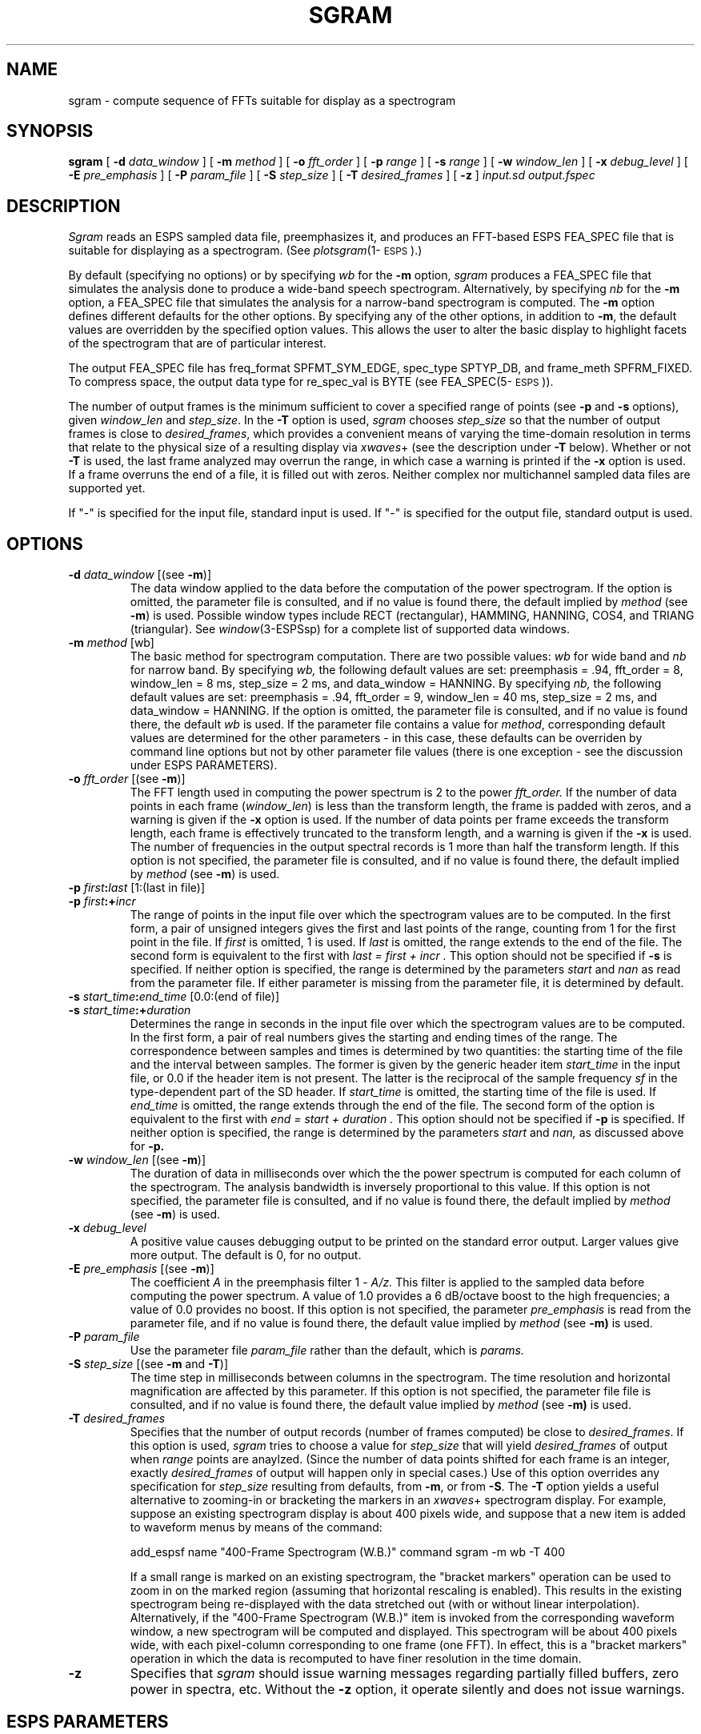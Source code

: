 .\" Copyright (c) 1990 Entropic Speech, Inc.; All rights reserved
.\" @(#)sgram.1	1.14 3/28/97 ESI
.TH SGRAM 1\-ESPS 3/28/97
.ds ]W "\fI\s+4\ze\h'0.05'e\s-4\v'-0.4m'\fP\(*p\v'0.4m'\ Entropic Speech, Inc.
.SH "NAME"
sgram \- compute sequence of FFTs suitable for display as a spectrogram
.SH "SYNOPSIS"
.B sgram 
[
.BI \-d " data_window"
] [
.BI \-m " method"
] [
.BI \-o " fft_order"
] [
.BI \-p " range"
] [
.BI \-s " range"
] [
.BI \-w " window_len"
] [
.BI \-x " debug_level"
] [
.BI \-E " pre_emphasis"
] [
.BI \-P " param_file"
] [
.BI \-S " step_size"
] [
.BI \-T " desired_frames"
] [
.B \-z
] 
.I " input.sd output.fspec"
.SH "DESCRIPTION"
.PP
.I Sgram
reads an ESPS sampled data file, preemphasizes it, and produces an
FFT-based ESPS FEA_SPEC file that is suitable for displaying as a
spectrogram.  (See \fIplotsgram\fP(1\-\s-1ESPS\s+1).)
.PP
By default (specifying no options) or by specifying
\fIwb\fR for the \fB\-m\fR option, \fIsgram\fR produces a FEA_SPEC
file that simulates the analysis done to produce a wide-band speech
spectrogram.  Alternatively, by specifying \fInb\fR for the \fB\-m\fR
option, a FEA_SPEC file that simulates the analysis for a narrow-band
spectrogram is computed.  The \fB\-m\fP option defines different
defaults for the other options.  By specifying any of the other
options, in addition to \fB\-m\fP, the default values are overridden
by the specified option values.  This allows the user to alter the
basic display to highlight facets of the spectrogram that are of
particular interest.
.PP
The output FEA_SPEC file has freq_format SPFMT_SYM_EDGE, spec_type
SPTYP_DB, and frame_meth SPFRM_FIXED.  To compress space, the output 
data type for re_spec_val is BYTE (see FEA_SPEC(5\-\s-1ESPS\s+1)).  
.PP
The number of output frames is the minimum sufficient to cover a
specified range of points (see \fB-p\fP and \fB-s\fP options), given
\fIwindow_len\fP and \fIstep_size\fP.  In the \fB-T\fP option is used,
\fIsgram\fP chooses \fIstep_size\fP so that the number of output
frames is close to \fIdesired_frames\fP, which provides a convenient
means of varying the time-domain resolution in terms that relate to
the physical size of a resulting display via \fIxwaves\fP+ (see the
description under \fB-T\fP below).  Whether or not \fB-T\fP is used,
the last frame analyzed may overrun the range, in which case a warning
is printed if the \fB-x\fP option is used.  If a frame overruns the
end of a file, it is filled out with zeros. Neither complex nor
multichannel sampled data files are supported yet.
.PP
If "\-" is specified for the input file, standard input is used.  If
"\-" is specified for the output file, standard output is used.
.SH OPTIONS
.PP
.TP
.BI \-d " data_window" "\fR [(see \fB\-m\fR)]"
The data window applied to the data before the computation of the
power spectrogram.  If the option is omitted, the parameter file is
consulted, and if no value is found there, the default implied by
.I method
(see
.BR \-m )
is used.  Possible window types include RECT (rectangular), HAMMING,
HANNING, COS4, and TRIANG (triangular).  See
.IR window (3-ESPSsp)
for a complete list of supported data windows.
.TP
.BI \-m " method \fR[wb]\fP"
The basic method for spectrogram computation.
There are two possible values:
.I wb
for wide band and
.I nb
for narrow band.
By specifying
.I wb,
the following default values are set:
preemphasis = .94, fft_order = 8, window_len = 8 ms, step_size = 2 ms,
and data_window = HANNING.
By specifying
.I nb,
the following default values are set: preemphasis = .94, fft_order =
9, window_len = 40 ms, step_size = 2 ms, and data_window = HANNING.
If the option is omitted, the parameter file is consulted, and if no
value is found there, the default
.I wb
is used.  If the parameter file contains a value for \fImethod\fP, 
corresponding default values are determined for the other parameters
\- in this case, these defaults can be overriden by command line
options but not by other parameter file values (there is one exception
\- see the discussion under ESPS PARAMETERS).  
.TP
.BI \-o " fft_order" "\fR [(see \fB\-m\fR)]"
The FFT length used in computing the power spectrum is 2 to the power
.I fft_order.
If the number of data points in each frame
.RI ( window_len )
is less than the transform length, the frame is padded with zeros, and
a warning is given if the \fB-x\fP option is used.  If the number of
data points per frame exceeds the transform length, each frame is
effectively truncated to the transform length, and a warning is given
if the \fB-x\fP is used.  The number of frequencies in the output
spectral records is 1 more than half the transform length.  If this
option is not specified, the parameter file is consulted, and if no
value is found there, the default implied by
.I method
(see
.BR \-m )
is used.
.TP
.BI \-p " first" : last "\fR [1:(last in file)]"
.TP
.BI \-p " first" :+ incr
The range of points in the input file over which the spectrogram
values are to be computed.  In the first form, a pair of unsigned
integers gives the first and last points of the range, counting from 1
for the first point in the file.  If
.I first
is omitted, 1 is used.  If 
.I last 
is omitted, the range extends to the end of the file.  The second form
is equivalent to the first with
.I "last = first + incr".
This option should not be specified if
.B \-s
is specified.  If neither option is specified, the range is determined
by the parameters
.I start
and
.I nan
as read from the parameter file.
If either parameter is missing from the parameter file, it is determined
by default.
.TP
.BI \-s " start_time" : end_time "\fR [0.0:(end of file)]
.TP
.BI \-s " start_time" :+ duration
Determines the range in seconds in the input file over which the
spectrogram values are to be computed.  In the first form, a pair of
real numbers gives the starting and ending times of the range.  The
correspondence between samples and times is determined by two
quantities: the starting time of the file and the interval between
samples.  The former is given by the generic header item
.I start_time
in the input file, or 0.0 if the header item is not present.  The
latter is the reciprocal of the sample frequency
.I sf
in the type-dependent part of the SD header.
If
.I start_time
is omitted, the starting time of the file is used.  If 
.I end_time 
is omitted, the range extends through the end of the file.
The second form of the option is equivalent to the first with 
.I "end = start + duration".
This option should not be specified if
.B \-p
is specified.
If neither option is specified,
the range is determined by the parameters
.I start
and
.I nan,
as discussed above for
.B \-p.
.TP
.BI \-w " window_len" "\fR [(see \fB\-m\fR)]"
The duration of data in milliseconds over which the the power spectrum
is computed for each column of the spectrogram. The analysis bandwidth
is inversely proportional to this value.  If this option is not
specified, the parameter file is consulted, and if no value is found
there, the default implied by
.I method
(see
.BR \-m )
is used.
.TP
.BI \-x " debug_level"
A positive value
causes debugging output to be printed on the standard error output.
Larger values give more output.
The default is 0, for no output.
.TP
.BI \-E " pre_emphasis" "\fR [(see \fB\-m\fR)]"
The coefficient
.I A
in the preemphasis filter
.RI "1 \- " A/z.
This filter is applied to the sampled data before computing the power
spectrum.  A value of 1.0 provides a 6 dB/octave boost to the high
frequencies; a value of 0.0 provides no boost.  If this option is not
specified, the parameter
.I pre_emphasis
is read from the parameter file, and if no value is found there,
the default value implied by
.I method
(see
.BR \-m)
is used.
.TP
.BI \-P " param_file"
Use the parameter file
.I param_file
rather than the default, which is
.I params.
.TP
.BI \-S " step_size" "\fR [(see \fB\-m\fR and \fB-T\fP)]"
The time step in milliseconds between columns in the spectrogram.  The
time resolution and horizontal magnification are affected by this
parameter.  If this option is not specified, the parameter file file
is consulted, and if no value is found there, the default value
implied by
.I method
(see
.BR \-m)
is used.
.TP
.BI \-T " desired_frames"
Specifies that the number of output records (number of frames
computed) be close to \fIdesired_frames\fP.  If this option is used,
\fIsgram\fP tries to choose a value for \fIstep_size\fP that will
yield \fIdesired_frames\fP of output when \fIrange\fP points are
anaylzed.  (Since the number of data points shifted for each frame is
an integer, exactly \fIdesired_frames\fP of output will happen only in
special cases.)  Use of this option overrides any specification for
\fIstep_size\fP resulting from defaults, from \fB-m\fP, or from
\fB-S\fP.  The \fB-T\fP option yields a useful alternative to zooming-in 
or bracketing the markers in an \fIxwaves\fP+ spectrogram display.  
For example, suppose an existing spectrogram display is about 400 
pixels wide, and suppose that a new item is added to waveform menus by 
means of the command:
.nf

   add_espsf name "400-Frame Spectrogram (W.B.)" command sgram -m wb -T 400

.fi
If a small range is marked on an existing spectrogram, the "bracket
markers" operation can be used to zoom in on the marked region
(assuming that horizontal rescaling is enabled).  This results in the
existing spectrogram being re-displayed with the data stretched out
(with or without linear interpolation).  Alternatively, if the
"400-Frame Spectrogram (W.B.)" item is invoked from the corresponding
waveform window, a new spectrogram will be computed and displayed.
This spectrogram will be about 400 pixels wide, with each pixel-column
corresponding to one frame (one FFT).  In effect, this is a "bracket
markers" operation in which the data is recomputed to have finer
resolution in the time domain.
.TP
.B \-z
Specifies that \fIsgram\fP should issue warning messages regarding
partially filled buffers, zero power in spectra, etc.  Without the
\fB-z\fP option, it operate silently and does not issue warnings.

.SH "ESPS PARAMETERS"
.PP
The parameter file is not required to be present, as there are 
default parameter values that apply.  If the parameter file 
does exist, the following parameters are read:
.TP
.I "method \- string"
The spectrogram method to use.  This parameter is not read if the
\fB-m\fP option is used.  If the parameter is present and is read, it
determines the values for all other parameters as discussed under the
\fB-m\fP option.  The other parameters are not read subsequently
(i.e., their values are fully determined by \fImethod\fP) unless
\fImethod\fP is "other".  In this special case, defaults for the other
parameters are those of the "wb" method, but they can be superceded by
the values of other parameters in the file.  The purpose of this
exception is to provide the following behavior when \fIsgram\fP is
called with the system default parameter file by means of
\fIeparam\fP(1\-\s-1ESPS\s+1): The user is prompted for \fImethod\fP.
If either 
"wb" or "nb" is specified, processing proceeds with the named method.  If 
"other" is specified, the user is prompted for all of the needed
parameters.  
.TP
.I "data_window \- string"
The data window to apply to the data.  This parameter is not read if
the \fB-d\fP option is specified or if \fImethod\fP is in the 
parameter file and does not have the value "other". 
Acceptable values include "RECT" for a rectangular window,
"HAMMING" for Hamming, "HANNING" for Hanning, and "TRIANG", for triangular;
see the
.IR window (3-ESPSsp)
manual page for the complete list.
.TP
.I "fft_order \- integer"
.IP
The order of the FFT \- the transform length is 2 to the power
.I fft_order.
This parameter is not read if the \fB-o\fP is specified of if
\fImethod\fP is in the file and does not have the value "other".
.TP
.I "start \- integer"
.IP
The first point in the input sampled data file that is processed.
A value of 1 denotes the first sample in the file.
This parameter is not read if the
.B \-p
or
.B \-s
option is specified.
If it is not in the parameter file, and neither option is specified,
a default value of 1 is used.
.TP
.I "nan \- integer"
.IP
The total number of data points to process.
If
.I nan
is 0, processing continues through the end of the file.
This parameter is not read if the
.B \-p
or
.B \-s
option is specified.
If it is not in the parameter file, and neither option is specified,
a default value of 0 is used.
.TP
.I "window_len \- float"
.IP
The duration in milliseconds of each frame.  
This parameter not read if the \fB-w\fP option is specified of if
\fImethod\fP is in the file and does not have the value "other".
.TP
.I "pre_emphasis \- float"
The coefficient in the preemphasis filter (see
.B \-E
in the Options section).  
This parameter not read if the \fB-E\fP option is specified of if
\fImethod\fP is in the file and does not have the value "other".
.TP
.I "desired_frames \- int"
The desired number of output frames (see the description of the
\fB-T\fP option).  A value of 0 means that the step size is to be
determined from other considerations (e.g., via \fImethod\fP and 
\fIstep_size\fP).  This parameter is not read if the \fB-T\fP 
option is specified.  
.TP
.I "step_size \- float"
Initial points of consecutive frames differ by this number of
milliseconds.  This parameter not read if the \fB-S\fP or \fB-T\fP
options are specified, if \fImethod\fP is in the parameter file and
does not have the value "other", or if desired_frames is in the
parameter file and has a non-zero value.
.PP
The values of parameters obtained from the parameter file are printed
if the environment variable ESPS_VERBOSE is 3 or greater.  The default
value is 3.
.SH ESPS COMMON
.PP
ESPS Common is read provided that Common processing is enabled and 
that the 
.I filename
entry in Common matches 
.I input.sd.
In that case
parameters present in Common override values from the parameter file
and may in turn be overridden by command line options.
That is, in the sections on ESPS Parameters and Options,
parameters described as being found in the parameter file
may instead be found in the Common file if Common processing is enabled.
.PP
If Common processing is enabled and if
.I output.fspec
is not standard output, the Common parameters 
.I filename, prog, start,
and
.I nan
are written to Common, where 
.I filename
is set equal to
.I input.sd.
.PP
ESPS Common processing may be disabled by setting the environment variable
USE_ESPS_COMMON to "off".  The default ESPS Common file is .espscom 
in the user's home directory.  This may be overridden by setting
the environment variable ESPSCOM to the desired path.  User feedback from
Common processing is determined by the environment variable ESPS_VERBOSE,
with 0 causing no feedback and increasing levels causing increasingly
detailed feedback.  If ESPS_VERBOSE is not defined, a default value of 3 is
assumed.
.SH ESPS HEADERS
.PP
.I Sgram
reads the value of 
.I common.type
and the generic header item
.I start_time
from the input file.
.PP
Relevant fields in the type-dependent portion of the 
output file header are filled appropriately.
The standard generic header items required for FEA_SPEC files
are filled in (see FEA_SPEC(5-ESPS) for details).
The generic header item \fIfft_order\fP is set to the 
order of the FFT, the item 
.I "fft_length"
is set to the length of the FFT,
the item
.I "step"
is set to the step size
(but measured in samples rather than milliseconds (see \fB\-S\fP), 
and the item \fIsgram_method\fP is set to the spectrogram method.  
The value "other" is used for \fIsgram_method\fP if there are any
changes from the two standard methods "wb" and "nb".  
The CODED generic header item
.I window_type
is set according to to the window type.
.PP
The generic header item \fIstart_time\fP (type DOUBLE) is written in
the output file.  The value written is computed by taking the
\fIstart_time\fP value from the header of the input file (or zero, if
such a header item doesn't exist) and adding to it the offset time
(from the beginning of the input file) of the first point processed
plus one half of \fIframe_len\fP (thus, \fIstart_time\fP is middle of
the first frame, which is appropriate since the output data represent
the entire frame; without this adjustment for \fIframe_len\fP,
\fIwaves\fP+ displays would not line up properly.  
.PP
If the \fB-T\fP option is used (or if a non-zero \fIdesired_frames\fP 
value is obtained from the parameter file), the generic header item
\fIdesired_frames\fP is written to the output file.  
.PP
The generic header item \fIrecord_freq\fP (type DOUBLE) is written in
the output file.  The value is the number of output records per second
of input data.
.PP
The preemphasis filter coefficient is recorded in a header item
.I pre_emphasis.
.SH "SEE ALSO"
.PP
.nf
\fIplotsgram\fP(1\-\s-1ESPS\s+1), \fIfft\fP(1\-\s-1ESPS\s+1), \fIme_sgram\fP(1\-\s-1ESPS\s+1),
\fIimage\fP(1\-\s-1ESPS\s+1), \fIdither\fP(1\-\s-1ESPS\s+1), \fIrefcof\fP(1\-\s-1ESPS\s+1),
\fIme_spec\fP(1\-\s-1ESPS\s+1), \fIfilter\fP(1\-\s-1ESPS\s+1), \fIwindow\fP(3\-\s-1ESPS\s+1),
FEA_SPEC(5\-\s-1ESPS\s+1), FEA_SD(5\-\s-1ESPS\s+1)
.fi
.SH "BUGS"
.PP
Like other ESPS programs, \fIsgram\fP stops processing when the
analysis window of a particular frame extends past the upper limit of
the range (see the discussion about number of frames in
"DESCRIPTION").  As a result, spectrograms computed from \fIwaves\fP+
may end noticeably before the end of the marked segment for cases in
which the analysis window is long (e.g., narrow-band spectrograms).
The workaround is to mark a larger segment before calling for the
spectrogram.  This will be fixed in a later release.  
.SH "AUTHOR"
.PP
David Burton, Rod Johnson, John Shore. 

